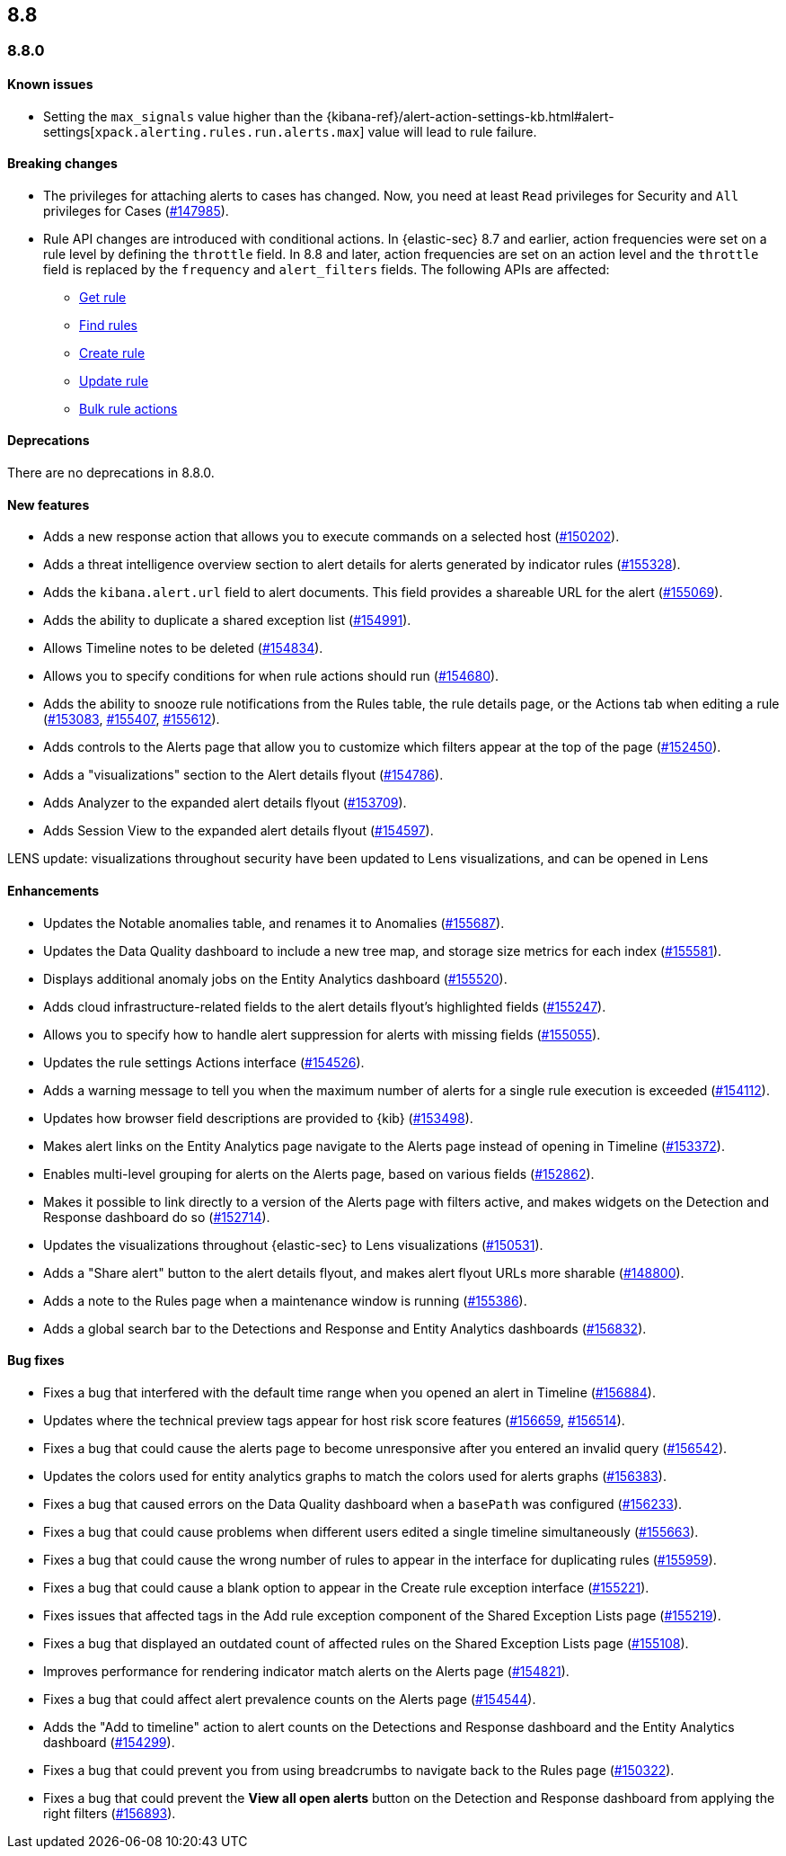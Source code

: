 [[release-notes-header-8.8.0]]
== 8.8

[[release-notes-8.8.0]]
=== 8.8.0

[discrete]
[[known-issue-8.8.0]]
==== Known issues

* Setting the `max_signals` value higher than the {kibana-ref}/alert-action-settings-kb.html#alert-settings[`xpack.alerting.rules.run.alerts.max`] value will lead to rule failure.

[discrete]
[[breaking-changes-8.8.0]]
==== Breaking changes

//tag::breaking-changes[]
// NOTE: The breaking-changes tagged regions are reused in the Elastic Installation and Upgrade Guide. The pull attribute is defined within this snippet so it properly resolves in the output.
:pull: https://github.com/elastic/kibana/pull/
* The privileges for attaching alerts to cases has changed. Now, you need at least `Read` privileges for Security and `All` privileges for Cases ({pull}147985[#147985]).
* Rule API changes are introduced with conditional actions. In {elastic-sec} 8.7 and earlier, action frequencies were set on a rule level by defining the `throttle` field. In 8.8 and later, action frequencies are set on an action level and the `throttle` field is replaced by the `frequency` and `alert_filters` fields. The following APIs are affected:
** <<rules-api-get,Get rule>>
** <<rules-api-find,Find rules>>
** <<rules-api-create,Create rule>>
** <<rules-api-update,Update rule>>
** <<bulk-actions-rules-api,Bulk rule actions>>

//end::breaking-changes[]


[discrete]
[[deprecations-8.8.0]]
==== Deprecations
There are no deprecations in 8.8.0.


[discrete]
[[features-8.8.0]]
==== New features

* Adds a new response action that allows you to execute commands on a selected host ({pull}150202[#150202]).
* Adds a threat intelligence overview section to alert details for alerts generated by indicator rules ({pull}155328[#155328]).
* Adds the `kibana.alert.url` field to alert documents. This field provides a shareable URL for the alert ({pull}155069[#155069]).
* Adds the ability to duplicate a shared exception list ({pull}154991[#154991]).
* Allows Timeline notes to be deleted ({pull}154834[#154834]).
* Allows you to specify conditions for when rule actions should run ({pull}154680[#154680]).
* Adds the ability to snooze rule notifications from the Rules table, the rule details page, or the Actions tab when editing a rule ({pull}153083[#153083], {pull}155407[#155407], {pull}155612[#155612]).
* Adds controls to the Alerts page that allow you to customize which filters appear at the top of the page ({pull}152450[#152450]).
* Adds a "visualizations" section to the Alert details flyout ({pull}154786[#154786]).
* Adds Analyzer to the expanded alert details flyout ({pull}153709[#153709]).
* Adds Session View to the expanded alert details flyout ({pull}154597[#154597]).


LENS update: visualizations throughout security have been updated to Lens visualizations, and can be opened in Lens

[discrete]
[[enhancements-8.8.0]]
==== Enhancements

* Updates the Notable anomalies table, and renames it to Anomalies ({pull}155687[#155687]).
* Updates the Data Quality dashboard to include a new tree map, and storage size metrics for each index ({pull}155581[#155581]).
* Displays additional anomaly jobs on the Entity Analytics dashboard ({pull}155520[#155520]).
* Adds cloud infrastructure-related fields to the alert details flyout's highlighted fields ({pull}155247[#155247]).
* Allows you to specify how to handle alert suppression for alerts with missing fields ({pull}155055[#155055]).
* Updates the rule settings Actions interface ({pull}154526[#154526]).
* Adds a warning message to tell you when the maximum number of alerts for a single rule execution is exceeded ({pull}154112[#154112]).
* Updates how browser field descriptions are provided to {kib} ({pull}153498[#153498]).
* Makes alert links on the Entity Analytics page navigate to the Alerts page instead of opening in Timeline ({pull}153372[#153372]).
* Enables multi-level grouping for alerts on the Alerts page, based on various fields ({pull}152862[#152862]).
* Makes it possible to link directly to a version of the Alerts page with filters active, and makes widgets on the Detection and Response dashboard do so ({pull}152714[#152714]).
* Updates the visualizations throughout {elastic-sec} to Lens visualizations ({pull}150531[#150531]).
* Adds a "Share alert" button to the alert details flyout, and makes alert flyout URLs more sharable ({pull}148800[#148800]).
* Adds a note to the Rules page when a maintenance window is running ({pull}155386[#155386]).
* Adds a global search bar to the Detections and Response and Entity Analytics dashboards ({pull}156832[#156832]).


[discrete]
[[bug-fixes-8.8.0]]
==== Bug fixes

* Fixes a bug that interfered with the default time range when you opened an alert in Timeline ({pull}156884[#156884]).
* Updates where the technical preview tags appear for host risk score features ({pull}156659[#156659], {pull}156514[#156514]).
* Fixes a bug that could cause the alerts page to become unresponsive after you entered an invalid query ({pull}156542[#156542]).
* Updates the colors used for entity analytics graphs to match the colors used for alerts graphs ({pull}156383[#156383]).
* Fixes a bug that caused errors on the Data Quality dashboard when a `basePath` was configured ({pull}156233[#156233]).
* Fixes a bug that could cause problems when different users edited a single timeline simultaneously ({pull}155663[#155663]).
* Fixes a bug that could cause the wrong number of rules to appear in the interface for duplicating rules ({pull}155959[#155959]).
* Fixes a bug that could cause a blank option to appear in the Create rule exception interface ({pull}155221[#155221]).
* Fixes issues that affected tags in the Add rule exception component of the Shared Exception Lists page ({pull}155219[#155219]).
* Fixes a bug that displayed an outdated count of affected rules on the Shared Exception Lists page ({pull}155108[#155108]).
* Improves performance for rendering indicator match alerts on the Alerts page ({pull}154821[#154821]).
* Fixes a bug that could affect alert prevalence counts on the Alerts page ({pull}154544[#154544]).
* Adds the "Add to timeline" action to alert counts on the Detections and Response dashboard and the Entity Analytics dashboard ({pull}154299[#154299]).
* Fixes a bug that could prevent you from using breadcrumbs to navigate back to the Rules page ({pull}150322[#150322]).
* Fixes a bug that could prevent the *View all open alerts* button on the Detection and Response dashboard from applying the right filters ({pull}156893[#156893]).

